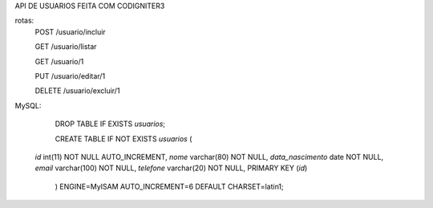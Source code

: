 API DE USUARIOS FEITA COM CODIGNITER3

rotas:
	POST /usuario/incluir

	GET /usuario/listar

	GET /usuario/1

	PUT /usuario/editar/1

	DELETE /usuario/excluir/1


MySQL:

	DROP TABLE IF EXISTS `usuarios`;

	CREATE TABLE IF NOT EXISTS `usuarios` (
  `id` int(11) NOT NULL AUTO_INCREMENT,
  `nome` varchar(80) NOT NULL,
  `data_nascimento` date NOT NULL,
  `email` varchar(100) NOT NULL,
  `telefone` varchar(20) NOT NULL,
  PRIMARY KEY (`id`)
	) ENGINE=MyISAM AUTO_INCREMENT=6 DEFAULT CHARSET=latin1;
